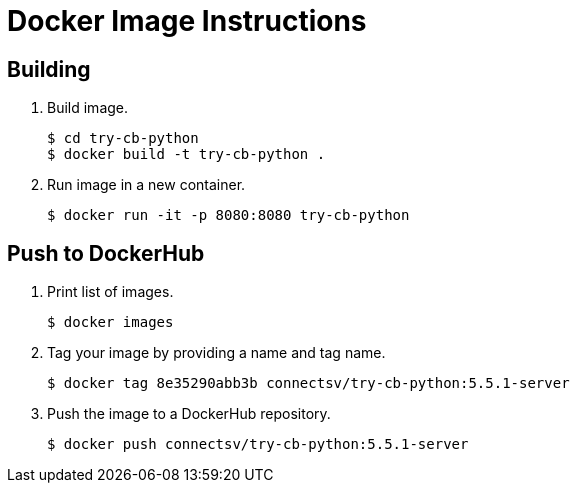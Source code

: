 = Docker Image Instructions

== Building

. Build image.
+
[source,bash]
----
$ cd try-cb-python
$ docker build -t try-cb-python .
----
. Run image in a new container.
+
[source,bash]
----
$ docker run -it -p 8080:8080 try-cb-python
----

== Push to DockerHub

. Print list of images.
+
[source,bash]
----
$ docker images
----
. Tag your image by providing a name and tag name.
+
[source,bash]
----
$ docker tag 8e35290abb3b connectsv/try-cb-python:5.5.1-server
----
. Push the image to a DockerHub repository.
+
[source,bash]
----
$ docker push connectsv/try-cb-python:5.5.1-server
----


